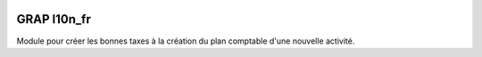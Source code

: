 .. image:: https://img.shields.io/badge/licence-AGPL--3-blue.svg
   :target: https://www.gnu.org/licenses/agpl
   :alt: License: AGPL-3

==============
GRAP l10n_fr 
==============

Module pour créer les bonnes taxes à la création du plan comptable d'une nouvelle activité.
